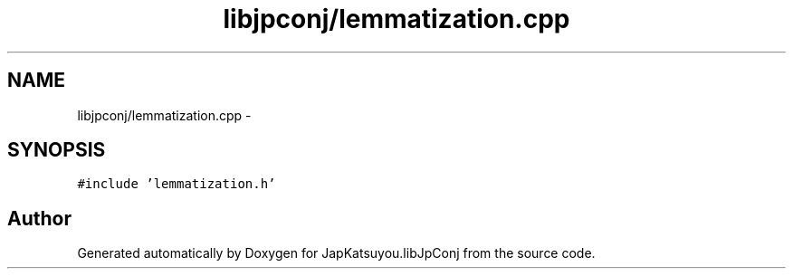 .TH "libjpconj/lemmatization.cpp" 3 "Tue Aug 29 2017" "Version 1.0" "JapKatsuyou.libJpConj" \" -*- nroff -*-
.ad l
.nh
.SH NAME
libjpconj/lemmatization.cpp \- 
.SH SYNOPSIS
.br
.PP
\fC#include 'lemmatization\&.h'\fP
.br

.SH "Author"
.PP 
Generated automatically by Doxygen for JapKatsuyou\&.libJpConj from the source code\&.
